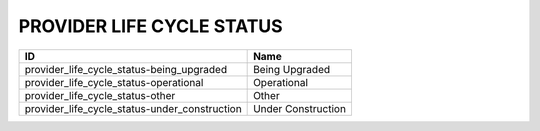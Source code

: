 .. _provider_life_cycle_status:

PROVIDER LIFE CYCLE STATUS
==========================

=============================================  ==================
ID                                             Name
=============================================  ==================
provider_life_cycle_status-being_upgraded      Being Upgraded
provider_life_cycle_status-operational         Operational
provider_life_cycle_status-other               Other
provider_life_cycle_status-under_construction  Under Construction
=============================================  ==================